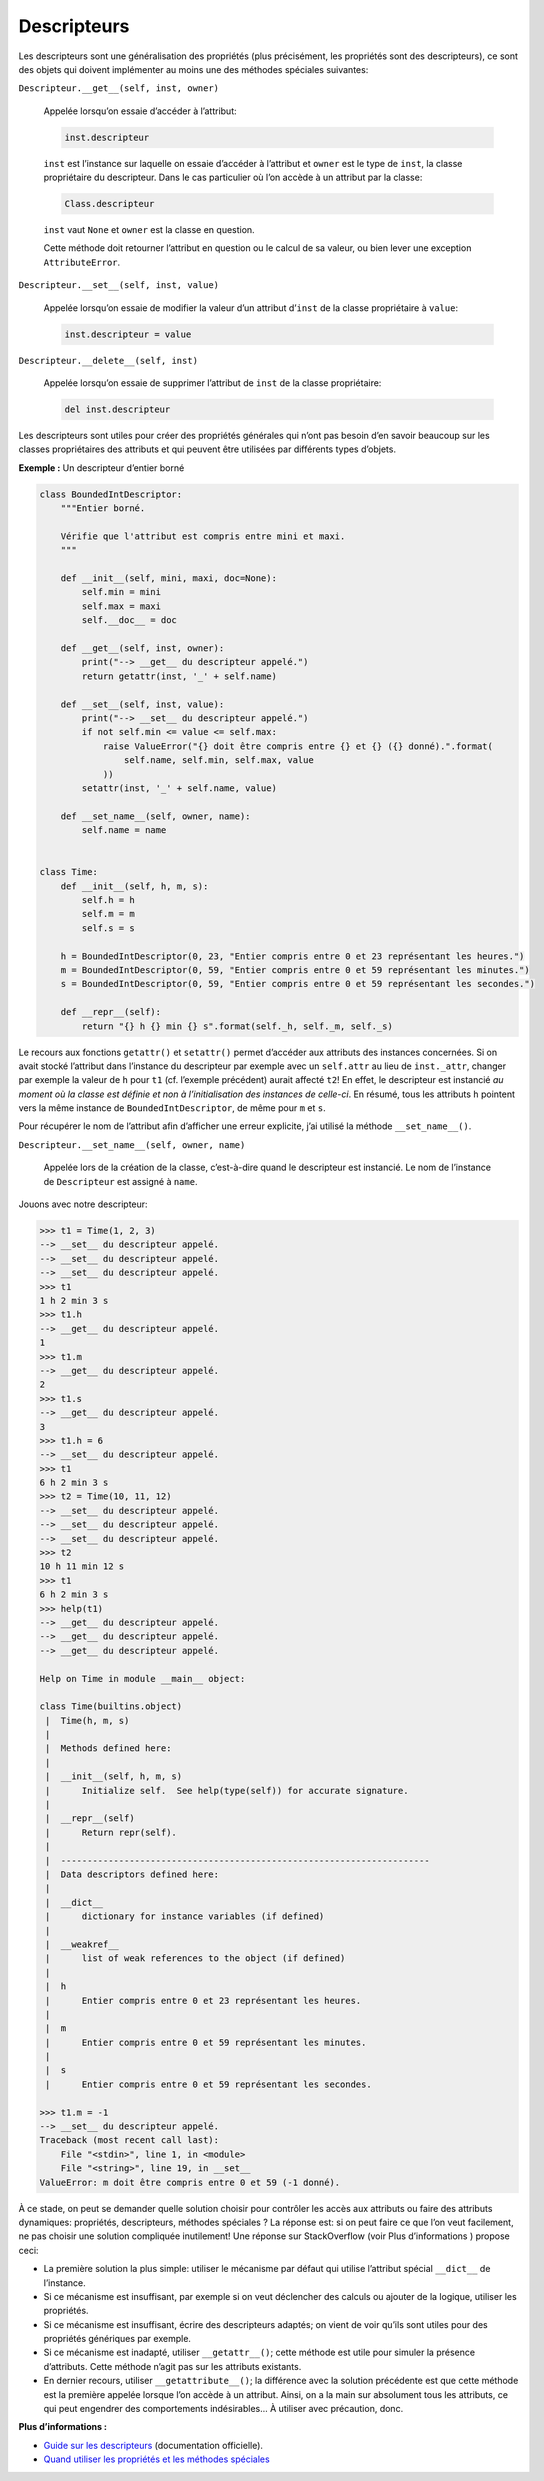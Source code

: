 .. _sec:descripteur:

Descripteurs
============

Les descripteurs sont une généralisation des propriétés (plus
précisément, les propriétés sont des descripteurs), ce sont des objets
qui doivent implémenter au moins une des méthodes spéciales suivantes:

``Descripteur.__get__(self, inst, owner)``
    

   Appelée lorsqu’on essaie d’accéder à l’attribut:

   .. code:: python3

      inst.descripteur

   ``inst`` est l’instance sur laquelle on essaie d’accéder à l’attribut
   et ``owner`` est le type de ``inst``, la classe propriétaire du
   descripteur. Dans le cas particulier où l’on accède à un attribut par
   la classe:

   .. code:: python3

      Class.descripteur

   ``inst`` vaut ``None`` et ``owner`` est la classe en question.

   Cette méthode doit retourner l’attribut en question ou le calcul de
   sa valeur, ou bien lever une exception ``AttributeError``.

``Descripteur.__set__(self, inst, value)``
    

   Appelée lorsqu’on essaie de modifier la valeur d’un attribut
   d’\ ``inst`` de la classe propriétaire à ``value``:

   .. code:: python3

      inst.descripteur = value

``Descripteur.__delete__(self, inst)``
    

   Appelée lorsqu’on essaie de supprimer l’attribut de ``inst`` de la
   classe propriétaire:

   .. code:: python3

      del inst.descripteur

Les descripteurs sont utiles pour créer des propriétés générales qui
n’ont pas besoin d’en savoir beaucoup sur les classes propriétaires des
attributs et qui peuvent être utilisées par différents types d’objets.

**Exemple :** Un descripteur d’entier borné

.. code:: python3

   class BoundedIntDescriptor:
       """Entier borné.
       
       Vérifie que l'attribut est compris entre mini et maxi.
       """
       
       def __init__(self, mini, maxi, doc=None):
           self.min = mini
           self.max = maxi
           self.__doc__ = doc

       def __get__(self, inst, owner):
           print("--> __get__ du descripteur appelé.")
           return getattr(inst, '_' + self.name)

       def __set__(self, inst, value):
           print("--> __set__ du descripteur appelé.")
           if not self.min <= value <= self.max:
               raise ValueError("{} doit être compris entre {} et {} ({} donné).".format(
                   self.name, self.min, self.max, value
               ))
           setattr(inst, '_' + self.name, value)
       
       def __set_name__(self, owner, name):
           self.name = name


   class Time:
       def __init__(self, h, m, s):
           self.h = h
           self.m = m
           self.s = s

       h = BoundedIntDescriptor(0, 23, "Entier compris entre 0 et 23 représentant les heures.")
       m = BoundedIntDescriptor(0, 59, "Entier compris entre 0 et 59 représentant les minutes.")
       s = BoundedIntDescriptor(0, 59, "Entier compris entre 0 et 59 représentant les secondes.")

       def __repr__(self):
           return "{} h {} min {} s".format(self._h, self._m, self._s)

Le recours aux fonctions ``getattr()`` et ``setattr()`` permet d’accéder
aux attributs des instances concernées. Si on avait stocké l’attribut
dans l’instance du descripteur par exemple avec un ``self.attr`` au lieu
de ``inst._attr``, changer par exemple la valeur de ``h`` pour ``t1``
(cf. l’exemple précédent) aurait affecté ``t2``! En effet, le
descripteur est instancié *au moment où la classe est définie et non à
l’initialisation des instances de celle-ci*. En résumé, tous les
attributs ``h`` pointent vers la même instance de
``BoundedIntDescriptor``, de même pour ``m`` et ``s``.

Pour récupérer le nom de l’attribut afin d’afficher une erreur
explicite, j’ai utilisé la méthode ``__set_name__()``.

``Descripteur.__set_name__(self, owner, name)``
    

   Appelée lors de la création de la classe, c’est-à-dire quand le
   descripteur est instancié. Le nom de l’instance de ``Descripteur``
   est assigné à ``name``.

Jouons avec notre descripteur:

.. code:: pycon

   >>> t1 = Time(1, 2, 3)
   --> __set__ du descripteur appelé.
   --> __set__ du descripteur appelé.
   --> __set__ du descripteur appelé.
   >>> t1
   1 h 2 min 3 s
   >>> t1.h
   --> __get__ du descripteur appelé.
   1
   >>> t1.m
   --> __get__ du descripteur appelé.
   2
   >>> t1.s
   --> __get__ du descripteur appelé.
   3
   >>> t1.h = 6
   --> __set__ du descripteur appelé.
   >>> t1
   6 h 2 min 3 s
   >>> t2 = Time(10, 11, 12)
   --> __set__ du descripteur appelé.
   --> __set__ du descripteur appelé.
   --> __set__ du descripteur appelé.
   >>> t2
   10 h 11 min 12 s
   >>> t1
   6 h 2 min 3 s
   >>> help(t1)
   --> __get__ du descripteur appelé.
   --> __get__ du descripteur appelé.
   --> __get__ du descripteur appelé.

   Help on Time in module __main__ object:

   class Time(builtins.object)
    |  Time(h, m, s)
    |  
    |  Methods defined here:
    |  
    |  __init__(self, h, m, s)
    |      Initialize self.  See help(type(self)) for accurate signature.
    |  
    |  __repr__(self)
    |      Return repr(self).
    |  
    |  ----------------------------------------------------------------------
    |  Data descriptors defined here:
    |  
    |  __dict__
    |      dictionary for instance variables (if defined)
    |  
    |  __weakref__
    |      list of weak references to the object (if defined)
    |  
    |  h
    |      Entier compris entre 0 et 23 représentant les heures.
    |  
    |  m
    |      Entier compris entre 0 et 59 représentant les minutes.
    |  
    |  s
    |      Entier compris entre 0 et 59 représentant les secondes.

   >>> t1.m = -1
   --> __set__ du descripteur appelé.
   Traceback (most recent call last):
       File "<stdin>", line 1, in <module>
       File "<string>", line 19, in __set__
   ValueError: m doit être compris entre 0 et 59 (-1 donné).

À ce stade, on peut se demander quelle solution choisir pour contrôler
les accès aux attributs ou faire des attributs dynamiques: propriétés,
descripteurs, méthodes spéciales ? La réponse est: si on peut faire ce
que l’on veut facilement, ne pas choisir une solution compliquée
inutilement! Une réponse sur StackOverflow (voir Plus d’informations )
propose ceci:

-  La première solution la plus simple: utiliser le mécanisme par défaut
   qui utilise l’attribut spécial ``__dict__`` de l’instance.

-  Si ce mécanisme est insuffisant, par exemple si on veut déclencher
   des calculs ou ajouter de la logique, utiliser les propriétés.

-  Si ce mécanisme est insuffisant, écrire des descripteurs adaptés; on
   vient de voir qu’ils sont utiles pour des propriétés génériques par
   exemple.

-  Si ce mécanisme est inadapté, utiliser ``__getattr__()``; cette
   méthode est utile pour simuler la présence d’attributs. Cette méthode
   n’agit pas sur les attributs existants.

-  En dernier recours, utiliser ``__getattribute__()``; la différence
   avec la solution précédente est que cette méthode est la première
   appelée lorsque l’on accède à un attribut. Ainsi, on a la main sur
   absolument tous les attributs, ce qui peut engendrer des
   comportements indésirables... À utiliser avec précaution, donc.

**Plus d’informations :**

-  `Guide sur les
   descripteurs <https://docs.python.org/fr/3/howto/descriptor.html>`__
   (documentation officielle).

-  `Quand utiliser les propriétés et les méthodes
   spéciales <https://stackoverflow.com/a/22617259/9214306>`__

